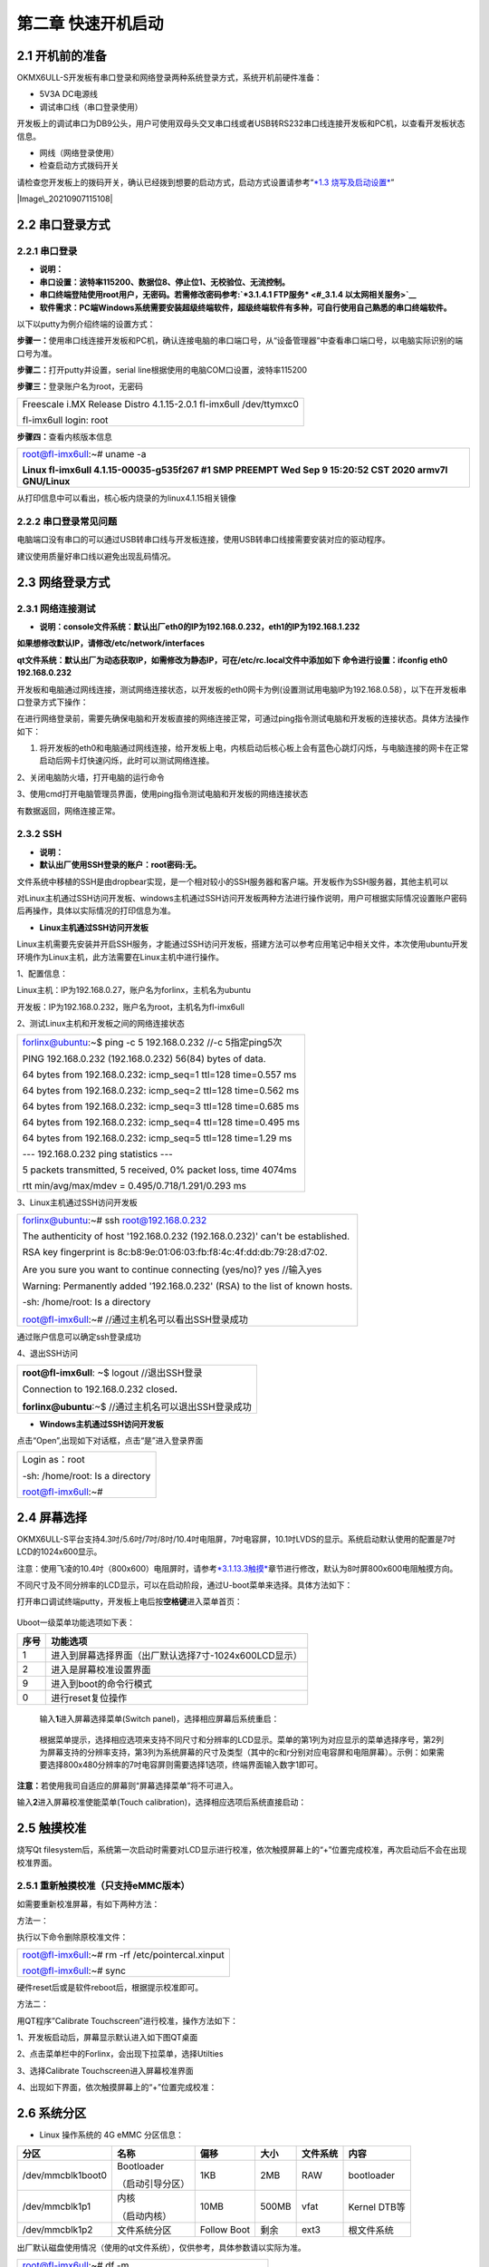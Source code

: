 **第二章 快速开机启动**
=======================

2.1 开机前的准备
----------------

OKMX6ULL-S开发板有串口登录和网络登录两种系统登录方式，系统开机前硬件准备：

-  5V3A DC电源线

-  调试串口线（串口登录使用）

开发板上的调试串口为DB9公头，用户可使用双母头交叉串口线或者USB转RS232串口线连接开发板和PC机，以查看开发板状态信息。

-  网线（网络登录使用）

-  检查启动方式拨码开关

请检查您开发板上的拨码开关，确认已经拨到想要的启动方式，启动方式设置请参考“\ `*1.3
烧写及启动设置* <#_1.3  烧写及启动设置>`__\ ”

|Image\_20210907115108|

2.2 串口登录方式
----------------

2.2.1 串口登录
~~~~~~~~~~~~~~

-  **说明：**

-  **串口设置：波特率115200、数据位8、停止位1、无校验位、无流控制。**

-  **串口**\ \ **终端登陆使用root用户，无密码。若需修改密码参考:\ `*3.1.4.1
   FTP服务* <#_3.1.4  以太网相关服务>`__**

-  **软件需求：PC端Windows系统需要安装超级终端软件，超级终端软件有多种，可自行使用自己熟悉的串口终端软件。**

以下以putty为例介绍终端的设置方式：

**步骤一：**\ 使用串口线连接开发板和PC机，确认连接电脑的串口端口号，从“设备管理器”中查看串口端口号，以电脑实际识别的端口号为准。

|image1|

**步骤二：**\ 打开putty并设置，serial
line根据使用的电脑COM口设置，波特率115200

|image2|

|image3|

**步骤三：**\ 登录账户名为root，无密码

+----------------------------------------------------------------------+
| Freescale i.MX Release Distro 4.1.15-2.0.1 fl-imx6ull /dev/ttymxc0   |
|                                                                      |
| fl-imx6ull login: root                                               |
+----------------------------------------------------------------------+

**步骤四：**\ 查看内核版本信息

+----------------------------------------------------------------------------------------------------------+
| root@fl-imx6ull:~# uname -a                                                                              |
|                                                                                                          |
| **Linux fl-imx6ull 4.1.15-00035-g535f267 #1 SMP PREEMPT Wed Sep 9 15:20:52 CST 2020 armv7l GNU/Linux**   |
+----------------------------------------------------------------------------------------------------------+

从打印信息中可以看出，核心板内烧录的为linux4.1.15相关镜像

2.2.2 串口登录常见问题
~~~~~~~~~~~~~~~~~~~~~~

电脑端口没有串口的可以通过USB转串口线与开发板连接，使用USB转串口线接需要安装对应的驱动程序。

建议使用质量好串口线以避免出现乱码情况。

2.3 网络登录方式
----------------

2.3.1 网络连接测试
~~~~~~~~~~~~~~~~~~

-  **说明：console文件系统：默认出厂eth0的IP为192.168.0.232，eth1的IP为192.168.1.232**

**如果想修改默认IP，请修改/etc/network/interfaces**

**qt文件系统：默认出厂为动态获取IP，如需修改为静态IP，可在/etc/rc.local文件中添加如下
命令进行设置：ifconfig eth0 192.168.0.232**

开发板和电脑通过网线连接，测试网络连接状态，以开发板的eth0网卡为例(设置测试用电脑IP为192.168.0.58），以下在开发板串口登录方式下操作：

在进行网络登录前，需要先确保电脑和开发板直接的网络连接正常，可通过ping指令测试电脑和开发板的连接状态。具体方法操作如下：

1. 将开发板的eth0和电脑通过网线连接，给开发板上电，内核启动后核心板上会有蓝色心跳灯闪烁，与电脑连接的网卡在正常启动后网卡灯快速闪烁，此时可以测试网络连接。

|image4|

2、关闭电脑防火墙，打开电脑的运行命令

|image5|

3、使用cmd打开电脑管理员界面，使用ping指令测试电脑和开发板的网络连接状态

|image6|

有数据返回，网络连接正常。

2.3.2 SSH
~~~~~~~~~

-  **说明：**

-  **默认出厂使用SSH登录的账户：root密码:无。**

文件系统中移植的SSH是由dropbear实现，是一个相对较小的SSH服务器和客户端。开发板作为SSH服务器，其他主机可以

对Linux主机通过SSH访问开发板、windows主机通过SSH访问开发板两种方法进行操作说明，用户可根据实际情况设置账户密码后再操作，具体以实际情况的打印信息为准。

-  **Linux主机通过SSH访问开发板**

Linux主机需要先安装并开启SSH服务，才能通过SSH访问开发板，搭建方法可以参考应用笔记中相关文件，本次使用ubuntu开发环境作为Linux主机，此方法需要在Linux主机中进行操作。

1、配置信息：

Linux主机：IP为192.168.0.27，账户名为forlinx，主机名为ubuntu

开发板：IP为192.168.0.232，账户名为root，主机名为fl-imx6ull

2、测试Linux主机和开发板之间的网络连接状态

+------------------------------------------------------------------+
| forlinx@ubuntu:~$ ping -c 5 192.168.0.232 //-c 5指定ping5次      |
|                                                                  |
| PING 192.168.0.232 (192.168.0.232) 56(84) bytes of data.         |
|                                                                  |
| 64 bytes from 192.168.0.232: icmp\_seq=1 ttl=128 time=0.557 ms   |
|                                                                  |
| 64 bytes from 192.168.0.232: icmp\_seq=2 ttl=128 time=0.562 ms   |
|                                                                  |
| 64 bytes from 192.168.0.232: icmp\_seq=3 ttl=128 time=0.685 ms   |
|                                                                  |
| 64 bytes from 192.168.0.232: icmp\_seq=4 ttl=128 time=0.495 ms   |
|                                                                  |
| 64 bytes from 192.168.0.232: icmp\_seq=5 ttl=128 time=1.29 ms    |
|                                                                  |
| --- 192.168.0.232 ping statistics ---                            |
|                                                                  |
| 5 packets transmitted, 5 received, 0% packet loss, time 4074ms   |
|                                                                  |
| rtt min/avg/max/mdev = 0.495/0.718/1.291/0.293 ms                |
+------------------------------------------------------------------+

3、Linux主机通过SSH访问开发板

+----------------------------------------------------------------------------------+
| forlinx@ubuntu:~# ssh root@192.168.0.232                                         |
|                                                                                  |
| The authenticity of host '192.168.0.232 (192.168.0.232)' can't be established.   |
|                                                                                  |
| RSA key fingerprint is 8c:b8:9e:01:06:03:fb:f8:4c:4f:dd:db:79:28:d7:02.          |
|                                                                                  |
| Are you sure you want to continue connecting (yes/no)? yes //输入yes             |
|                                                                                  |
| Warning: Permanently added '192.168.0.232' (RSA) to the list of known hosts.     |
|                                                                                  |
| -sh: /home/root: Is a directory                                                  |
|                                                                                  |
| root@fl-imx6ull:~# //通过主机名可以看出SSH登录成功                               |
+----------------------------------------------------------------------------------+

通过账户信息可以确定ssh登录成功

4、退出SSH访问

+---------------------------------------------------------+
| **root@fl-imx6ull**: ~$ logout //退出SSH登录            |
|                                                         |
| Connection to 192.168.0.232 closed\ **.**               |
|                                                         |
| **forlinx@ubuntu**:~$ //通过主机名可以退出SSH登录成功   |
+---------------------------------------------------------+

-  **Windows主机通过SSH访问开发板**

|image7|

点击“Open”,出现如下对话框，点击“是”进入登录界面

|image8|

+-----------------------------------+
| Login as：root                    |
|                                   |
| -sh: /home/root: Is a directory   |
|                                   |
| root@fl-imx6ull:~#                |
+-----------------------------------+

2.4 屏幕选择
------------

OKMX6ULL-S平台支持4.3吋/5.6吋/7吋/8吋/10.4吋电阻屏，7吋电容屏，10.1吋LVDS的显示。系统启动默认使用的配置是7吋LCD的1024x600显示。

注意：使用飞凌的10.4吋（800x600）电阻屏时，请参考\ `*3.1.13.3触摸* <#_3.1.13  LCD 测试>`__\ 章节进行修改，默认为8吋屏800x600电阻触摸方向。

不同尺寸及不同分辨率的LCD显示，可以在启动阶段，通过U-boot菜单来选择。具体方法如下：

打开串口调试终端putty，开发板上电后按\ **空格键**\ 进入菜单首页：

    |image9|

Uboot一级菜单功能选项如下表：

+------------+---------------------------------------------------------+
| **序号**   | **功能选项**                                            |
+------------+---------------------------------------------------------+
| 1          | 进入到屏幕选择界面（出厂默认选择7寸-1024x600LCD显示）   |
+------------+---------------------------------------------------------+
| 2          | 进入是屏幕校准设置界面                                  |
+------------+---------------------------------------------------------+
| 9          | 进入到boot的命令行模式                                  |
+------------+---------------------------------------------------------+
| 0          | 进行reset复位操作                                       |
+------------+---------------------------------------------------------+

    输入\ **1**\ 进入屏幕选择菜单(Switch
    panel)，选择相应屏幕后系统重启：

|image10|

    根据菜单提示，选择相应选项来支持不同尺寸和分辨率的LCD显示。菜单的第1列为对应显示的菜单选择序号，第2列为屏幕支持的分辨率支持，第3列为系统屏幕的尺寸及类型（其中的c和r分别对应电容屏和电阻屏幕）。示例：如果需要选择800x480分辨率的7吋电容屏则需要选择1选项，终端界面输入数字1即可。

**注意：**\ 若使用我司自适应的屏幕则“屏幕选择菜单”将不可进入。

输入\ **2**\ 进入屏幕校准使能菜单(Touch
calibration)，选择相应选项后系统直接启动：

    |image11|

2.5 触摸校准
------------

烧写Qt
filesystem后，系统第一次启动时需要对LCD显示进行校准，依次触摸屏幕上的“+”位置完成校准，再次启动后不会在出现校准界面。

2.5.1 重新触摸校准（只支持eMMC版本）
~~~~~~~~~~~~~~~~~~~~~~~~~~~~~~~~~~~~

如需要重新校准屏幕，有如下两种方法：

方法一：

执行以下命令删除原校准文件：

+----------------------------------------------------+
| root@fl-imx6ull:~# rm -rf /etc/pointercal.xinput   |
|                                                    |
| root@fl-imx6ull:~# sync                            |
+----------------------------------------------------+

硬件reset后或是软件reboot后，根据提示校准即可。

方法二：

用QT程序”Calibrate Touchscreen”进行校准，操作方法如下：

1、开发板启动后，屏幕显示默认进入如下图QT桌面\ |image12|

2、点击菜单栏中的Forlinx，会出现下拉菜单，选择Utilties

|image13|

3、选择Calibrate Touchscreen进入屏幕校准界面

|image14|

4、出现如下界面，依次触摸屏幕上的“+”位置完成校准：

|image15|

2.6 系统分区
------------

-  Linux 操作系统的 4G eMMC 分区信息：

+---------------------+--------------------+---------------+------------+----------------+----------------+
| **分区**            | **名称**           | **偏移**      | **大小**   | **文件系统**   | **内容**       |
+---------------------+--------------------+---------------+------------+----------------+----------------+
| /dev/mmcblk1boot0   | Bootloader         | 1KB           | 2MB        | RAW            | bootloader     |
|                     |                    |               |            |                |                |
|                     | （启动引导分区）   |               |            |                |                |
+---------------------+--------------------+---------------+------------+----------------+----------------+
| /dev/mmcblk1p1      | 内核               | 10MB          | 500MB      | vfat           | Kernel DTB等   |
|                     |                    |               |            |                |                |
|                     | （启动内核）       |               |            |                |                |
+---------------------+--------------------+---------------+------------+----------------+----------------+
| /dev/mmcblk1p2      | 文件系统分区       | Follow Boot   | 剩余       | ext3           | 根文件系统     |
+---------------------+--------------------+---------------+------------+----------------+----------------+

出厂默认磁盘使用情况（使用的qt文件系统），仅供参考，具体参数请以实际为准。

+-------------------------------------------------------+
| root@fl-imx6ull:~# df -m                              |
|                                                       |
| Filesystem 1M-blocks Used Available Use% Mounted on   |
|                                                       |
| /dev/root 3015 733 2126 26% /                         |
|                                                       |
| devtmpfs 79 1 79 1% /dev                              |
|                                                       |
| tmpfs 1 0 1 0% /mnt/.psplash                          |
|                                                       |
| tmpfs 240 1 239 1% /run                               |
|                                                       |
| tmpfs 240 1 239 1% /var/volatile                      |
|                                                       |
| /dev/mmcblk1p1 500 15 486 3% /run/media/mmcblk1p1     |
+-------------------------------------------------------+

不接任何外设情况下的内存使用清楚，仅供参考，具体参数请以实际为准。

+-----------------------------------------------+
| root@fl-imx6ull:~# free                       |
|                                               |
| total used free shared buff/cache available   |
|                                               |
| Mem: 489520 28984 407520 1040 53016 392360    |
|                                               |
| Swap: 0 0 0                                   |
+-----------------------------------------------+

-  Linux 操作系统的 256M NandFlash 分区信息：

+-------------+--------------------+------------+--------------+
| **分区**    | **名称**           | **大小**   | **内容**     |
+-------------+--------------------+------------+--------------+
| /dev/mtd0   | Bootloader         | 4MB        | Bootloader   |
|             |                    |            |              |
|             | （启动引导分区）   |            | uboot        |
+-------------+--------------------+------------+--------------+
| /dev/mtd1   | Logo分区           | 2MB        | logo         |
+-------------+--------------------+------------+--------------+
| /dev/mtd2   | ENV                | 1MB        | ENV          |
+-------------+--------------------+------------+--------------+
| /dev/mtd3   | 设备树分区         | 3MB        | DTB          |
+-------------+--------------------+------------+--------------+
| /dev/mtd4   | 内核               | 8MB        | kernel       |
|             |                    |            |              |
|             | （启动内核）       |            |              |
+-------------+--------------------+------------+--------------+
| /dev/mtd5   | 文件系统分区       | 238MB      | filesystem   |
+-------------+--------------------+------------+--------------+

使用df命令查看系统上磁盘使用情况，df
–m是以MB为单位显示文件系统磁盘空间使用情况。如下图为出厂默认磁盘使用情况（使用的console文件系统），仅供参考，具体参数请以实际为准。

+-------------------------------------------------------------+
| +-------------------------------------------------------+   |
| | root@fl-imx6ull:~# df -m                              |   |
| |                                                       |   |
| | Filesystem 1M-blocks Used Available Use% Mounted on   |   |
| |                                                       |   |
| | /dev/root 236 133 104 56% /                           |   |
| |                                                       |   |
| | devtmpfs 112 0 112 0% /dev                            |   |
| |                                                       |   |
| | tmpfs 112 0 112 0% /run                               |   |
| |                                                       |   |
| | tmpfs 112 0 112 0% /var/volatile                      |   |
| |                                                       |   |
| | root@fl-imx6ull:~#                                    |   |
| +-------------------------------------------------------+   |
+-------------------------------------------------------------+

使用free命令查看内存使用情况，如下图为不接任何外设情况下的内存使用情况，仅供参考，具体参数请以实际为准。

+-----------------------------------------+
| root@fl-imx6ull:~# free                 |
|                                         |
| total used free shared buffers cached   |
|                                         |
| Mem: 230312 31640 198672 176 0 11788    |
|                                         |
| -/+ buffers/cache: 19852 210460         |
|                                         |
| Swap: 0 0 0                             |
|                                         |
| root@fl-imx6ull:~#                      |
+-----------------------------------------+

2.7 系统关闭
------------

一般情况下直接关闭电源即可，如果有数据存储、功能使用等操作，操作过程中不要随意断电，以防出现文件不可逆损坏，只能重新烧写固件。未确保数据完全写入，可输入
sync 命令完成数据同步后再关闭电源。

-  注意：用户依据核心板设计的产品，若在使用中存在意外掉电导致系统异常关闭的情景，可在设计中加入掉电保护等措施。

.. |Image\_20210907115108| image:: .//media/image2.png
   :width: 5.00000in
   :height: 3.96875in
.. |image1| image:: .//media/image3.png
   :width: 4.72917in
   :height: 3.46875in
.. |image2| image:: .//media/image4.png
   :width: 4.72917in
   :height: 4.54167in
.. |image3| image:: .//media/image5.png
   :width: 4.72917in
   :height: 4.56250in
.. |image4| image:: .//media/image6.png
   :width: 2.19792in
   :height: 1.41667in
.. |image5| image:: .//media/image7.png
   :width: 4.71875in
   :height: 2.81250in
.. |image6| image:: .//media/image8.png
   :width: 4.72917in
   :height: 2.71875in
.. |image7| image:: .//media/image9.png
   :width: 3.93750in
   :height: 3.84375in
.. |image8| image:: .//media/image10.png
   :width: 3.93750in
   :height: 3.69792in
.. |image9| image:: .//media/image11.png
   :width: 4.53125in
   :height: 3.01042in
.. |image10| image:: .//media/image12.png
   :width: 4.53125in
   :height: 3.02083in
.. |image11| image:: .//media/image13.png
   :width: 4.53125in
   :height: 3.02083in
.. |image12| image:: .//media/image14.png
   :width: 5.90625in
   :height: 3.54167in
.. |image13| image:: .//media/image15.png
   :width: 5.90625in
   :height: 3.46875in
.. |image14| image:: .//media/image16.png
   :width: 5.90625in
   :height: 3.54167in
.. |image15| image:: .//media/image17.png
   :width: 5.90625in
   :height: 3.54167in
